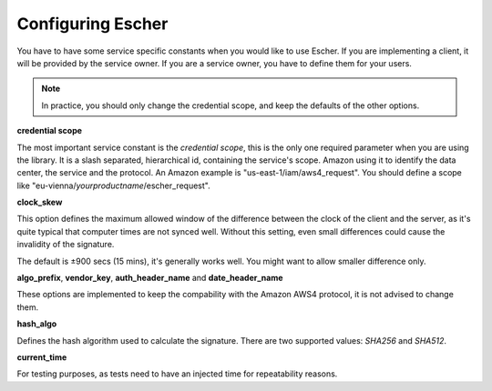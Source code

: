 Configuring Escher
==================

You have to have some service specific constants when you would like to use
Escher. If you are implementing a client, it will be provided by the service
owner. If you are a service owner, you have to define them for your users.

.. note::

   In practice, you should only change the credential scope, and keep the
   defaults of the other options.

**credential scope**

The most important service constant is the *credential scope*, this is the
only one required parameter when you are using the library. It is a
slash separated, hierarchical id, containing the service's scope. Amazon
using it to identify the data center, the service and the protocol. An
Amazon example is "us-east-1/iam/aws4_request". You should define a scope
like "eu-vienna/*yourproductname*/escher_request".

**clock_skew**

This option defines the maximum allowed window of the difference between
the clock of the client and the server, as it's quite typical that
computer times are not synced well. Without this setting, even small
differences could cause the invalidity of the signature.

The default is ±900 secs (15 mins), it's generally works well. You might
want to allow smaller difference only.

**algo_prefix**, **vendor_key**, **auth_header_name** and **date_header_name**

These options are implemented to keep the compability with the Amazon AWS4
protocol, it is not advised to change them.

**hash_algo**

Defines the hash algorithm used to calculate the signature. There are two
supported values: *SHA256* and *SHA512*.

**current_time**

For testing purposes, as tests need to have an injected time for
repeatability reasons.